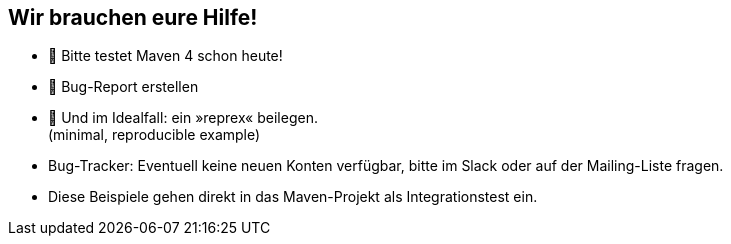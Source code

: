 == Wir brauchen eure Hilfe!

* 🧪 Bitte testet Maven 4 schon heute!
* 🧾 Bug-Report erstellen
* 🔨 Und im Idealfall: ein »reprex« beilegen. +
(minimal, reproducible example)

[.notes]
--
* Bug-Tracker: Eventuell keine neuen Konten verfügbar, bitte im Slack oder auf der Mailing-Liste fragen.
* Diese Beispiele gehen direkt in das Maven-Projekt als Integrationstest ein.
--
